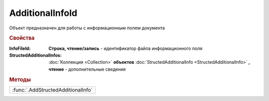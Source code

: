 AdditionalInfoId
================

Объект предназначен для работы с информационным полем документа


.. rubric:: Свойства

:InfoFileId:
  **Строка, чтение/запись** - идентификатор файла информационного поля

:StructedAdditionalInfos:
  :doc:`Коллекция <Collection>` **объектов** :doc:`StructedAdditionalInfo <StructedAdditionalInfo>` **, чтение** - дополнительные сведения


.. rubric:: Методы

+----------------------------------+
|:func:`.AddStructedAdditionalInfo`|
+----------------------------------+

.. function:: AdditionalInfoId.AddStructedAdditionalInfo()

  Добавляет :doc:`новый элемент <StructedAdditionalInfo>` в коллекцию *StructedAdditionalInfos* и возвращает его
